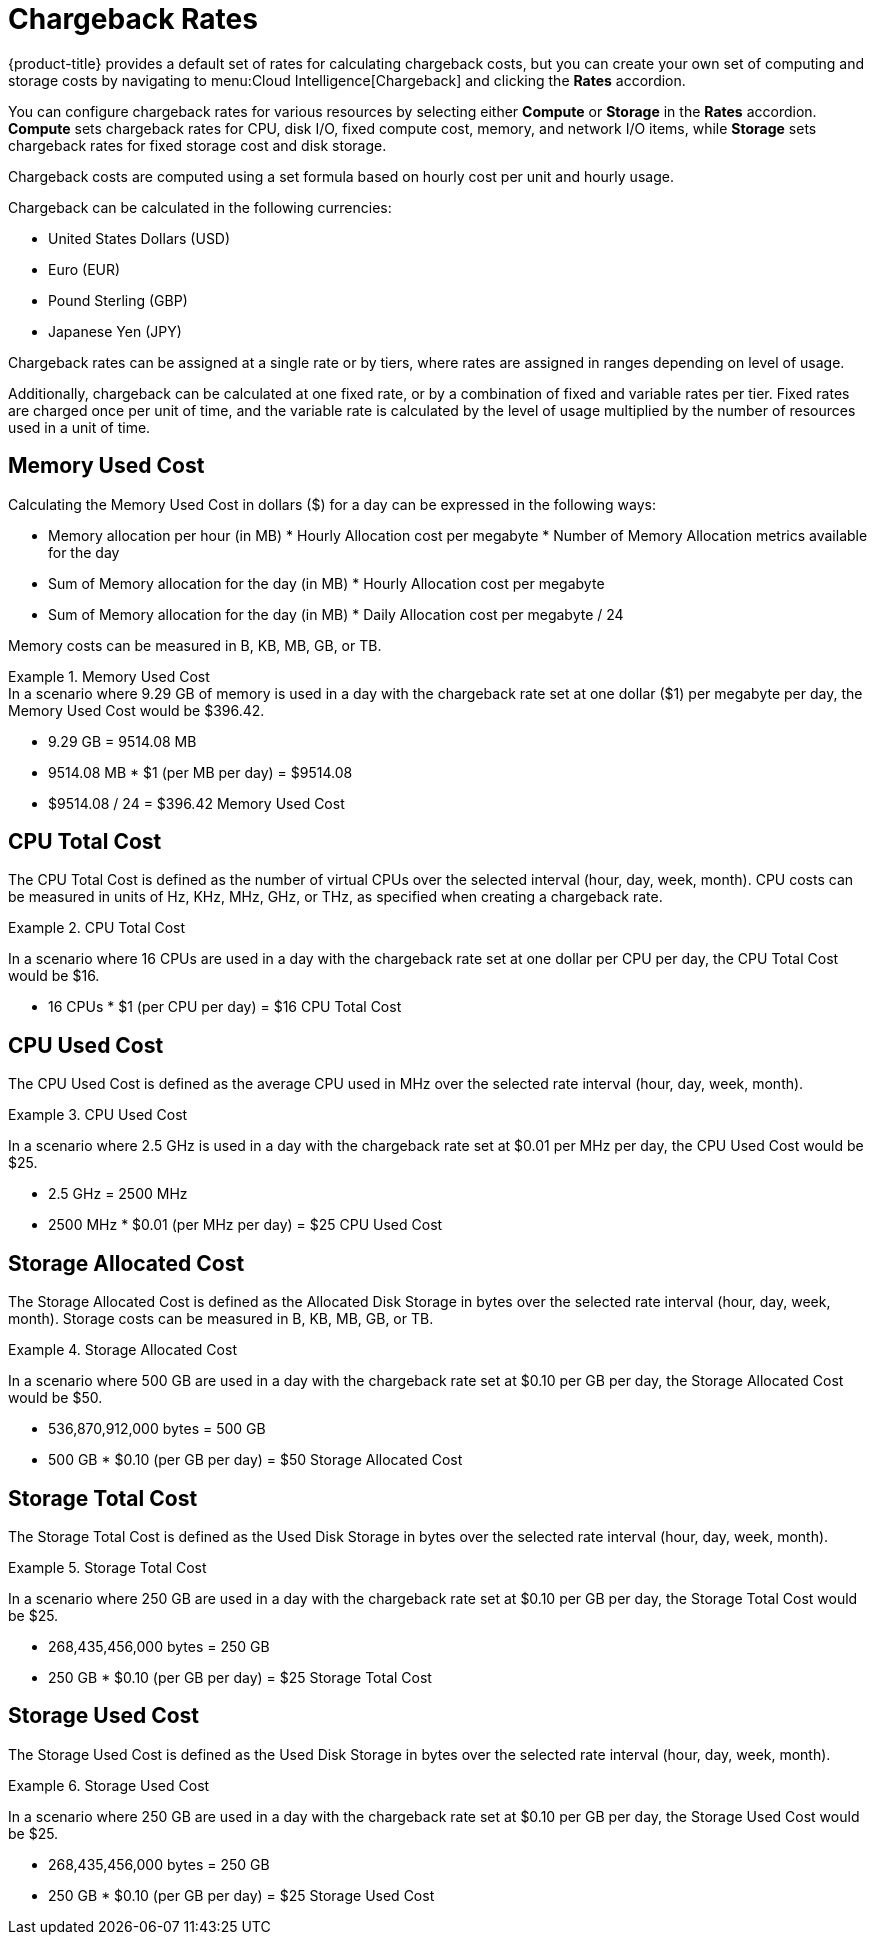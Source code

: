 = Chargeback Rates

{product-title} provides a default set of rates for calculating chargeback costs, but you can create your own set of computing and storage costs by navigating to menu:Cloud Intelligence[Chargeback] and clicking the *Rates* accordion. 

You can configure chargeback rates for various resources by selecting either *Compute* or *Storage* in the *Rates* accordion. *Compute* sets chargeback rates for CPU, disk I/O, fixed compute cost, memory, and network I/O items, while *Storage* sets chargeback rates for fixed storage cost and disk storage.

Chargeback costs are computed using a set formula based on hourly cost per unit and hourly usage.

Chargeback can be calculated in the following currencies:

* United States Dollars (USD)
* Euro (EUR)
* Pound Sterling (GBP)
* Japanese Yen (JPY)

Chargeback rates can be assigned at a single rate or by tiers, where rates are assigned in ranges depending on level of usage.

Additionally, chargeback can be calculated at one fixed rate, or by a combination of fixed and variable rates per tier. Fixed rates are charged once per unit of time, and the variable rate is calculated by the level of usage multiplied by the number of resources used in a unit of time.


== Memory Used Cost

Calculating the Memory Used Cost in dollars ($) for a day can be expressed in the following ways:

* Memory allocation per hour (in MB) * Hourly Allocation cost per megabyte * Number of Memory Allocation metrics available for the day
* Sum of Memory allocation for the day (in MB) * Hourly Allocation cost per megabyte
* Sum of Memory allocation for the day (in MB) * Daily Allocation cost per megabyte / 24

Memory costs can be measured in B, KB, MB, GB, or TB.


.Memory Used Cost
[example]
In a scenario where 9.29 GB of memory is used in a day with the chargeback rate set at one dollar ($1) per megabyte per day, the Memory Used Cost would be $396.42.


* 9.29 GB = 9514.08 MB
* 9514.08 MB * $1 (per MB per day) = $9514.08
* $9514.08 / 24 = $396.42 Memory Used Cost

== CPU Total Cost

The CPU Total Cost is defined as the number of virtual CPUs over the selected interval (hour, day, week, month). CPU costs can be measured in units of Hz, KHz, MHz, GHz, or THz, as specified when creating a chargeback rate.


.CPU Total Cost
======
In a scenario where 16 CPUs are used in a day with the chargeback rate set at one dollar per CPU per day, the CPU Total Cost would be $16.

* 16 CPUs * $1 (per CPU per day) = $16 CPU Total Cost
======

== CPU Used Cost

The CPU Used Cost is defined as the average CPU used in MHz over the selected rate interval (hour, day, week, month).

.CPU Used Cost
======
In a scenario where 2.5 GHz is used in a day with the chargeback rate set at $0.01 per MHz per day, the CPU Used Cost would be $25.

* 2.5 GHz = 2500 MHz
* 2500 MHz * $0.01 (per MHz per day) = $25 CPU Used Cost
======

== Storage Allocated Cost

The Storage Allocated Cost is defined as the Allocated Disk Storage in bytes over the selected rate interval (hour, day, week, month). Storage costs can be measured in B, KB, MB, GB, or TB.

.Storage Allocated Cost
======
In a scenario where 500 GB are used in a day with the chargeback rate set at $0.10 per GB per day, the Storage Allocated Cost would be $50.

* 536,870,912,000 bytes = 500 GB
* 500 GB * $0.10 (per GB per day) = $50 Storage Allocated Cost
======

== Storage Total Cost

The Storage Total Cost is defined as the Used Disk Storage in bytes over the selected rate interval (hour, day, week, month).

.Storage Total Cost
======
In a scenario where 250 GB are used in a day with the chargeback rate set at $0.10 per GB per day, the Storage Total Cost would be $25.

* 268,435,456,000 bytes = 250 GB
* 250 GB * $0.10 (per GB per day) = $25 Storage Total Cost
======

== Storage Used Cost

The Storage Used Cost is defined as the Used Disk Storage in bytes over the selected rate interval (hour, day, week, month).

.Storage Used Cost
======
In a scenario where 250 GB are used in a day with the chargeback rate set at $0.10 per GB per day, the Storage Used Cost would be $25.

* 268,435,456,000 bytes = 250 GB
* 250 GB * $0.10 (per GB per day) = $25 Storage Used Cost
======

